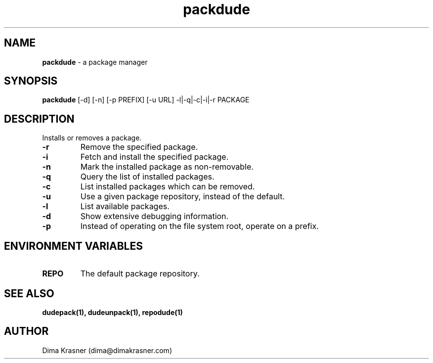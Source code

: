 .TH packdude 8
.SH NAME
.B packdude
\- a package manager
.SH SYNOPSIS
.B packdude
[-d] [-n] [-p PREFIX] [-u URL] -l|-q|-c|-i|-r PACKAGE
.SH DESCRIPTION
Installs or removes a package.
.TP
.B -r
Remove the specified package.
.TP
.B -i
Fetch and install the specified package.
.TP
.B -n
Mark the installed package as non-removable.
.TP
.B -q
Query the list of installed packages.
.TP
.B -c
List installed packages which can be removed.
.TP
.B -u
Use a given package repository, instead of the default.
.TP
.B -l
List available packages.
.TP
.B -d
Show extensive debugging information.
.TP
.B -p
Instead of operating on the file system root, operate on a prefix.
.SH "ENVIRONMENT VARIABLES"
.TP
.B REPO
The default package repository.
.SH "SEE ALSO"
.B dudepack(1), dudeunpack(1), repodude(1)
.SH AUTHOR
Dima Krasner (dima@dimakrasner.com)
